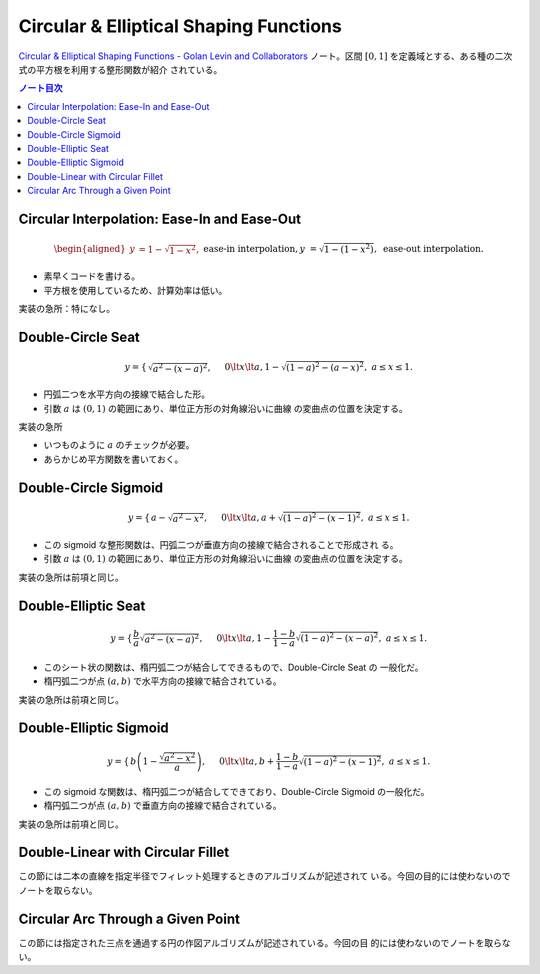 ======================================================================
Circular & Elliptical Shaping Functions
======================================================================

`Circular & Elliptical Shaping Functions - Golan Levin and Collaborators
<http://www.flong.com/archive/texts/code/shapers_circ/>`__ ノート。区間
:math:`{[0, 1]}` を定義域とする、ある種の二次式の平方根を利用する整形関数が紹介
されている。

.. contents:: ノート目次

Circular Interpolation: Ease-In and Ease-Out
======================================================================

.. math::

   \begin{aligned}
   y &= 1 - \sqrt{1 - x^2}, && \text{ease-in interpolation},\\
   y &= \sqrt{1 - (1 - x^2)}, && \text{ease-out interpolation}.\\
   \end{aligned}

* 素早くコードを書ける。
* 平方根を使用しているため、計算効率は低い。

実装の急所：特になし。

Double-Circle Seat
======================================================================

.. math::

   y = \begin{cases}
   \sqrt{a^2 - (x - a)^2}, && 0 \lt x \lt a,\\
   1 - \sqrt{(1 - a)^2 - (a - x)^2}, && a \le x \le 1.\\
   \end{cases}

* 円弧二つを水平方向の接線で結合した形。
* 引数 :math:`a` は :math:`{(0, 1)}` の範囲にあり、単位正方形の対角線沿いに曲線
  の変曲点の位置を決定する。

実装の急所

* いつものように :math:`a` のチェックが必要。
* あらかじめ平方関数を書いておく。

Double-Circle Sigmoid
======================================================================

.. math::

   y = \begin{cases}
   a - \sqrt{a^2 - x^2}, && 0 \lt x \lt a,\\
   a + \sqrt{(1 - a)^2 - (x - 1)^2}, && a \le x \le 1.\\
   \end{cases}

* この sigmoid な整形関数は、円弧二つが垂直方向の接線で結合されることで形成され
  る。
* 引数 :math:`a` は :math:`{(0, 1)}` の範囲にあり、単位正方形の対角線沿いに曲線
  の変曲点の位置を決定する。

実装の急所は前項と同じ。

Double-Elliptic Seat
======================================================================

.. math::

   y = \begin{cases}
   \dfrac{b}{a} \sqrt{a^2 - (x - a)^2}, && 0 \lt x \lt a,\\
   1 - \dfrac{1 - b}{1 - a} \sqrt{(1 - a)^2 - (x - a)^2}, && a \le x \le 1.\\
   \end{cases}

* このシート状の関数は、楕円弧二つが結合してできるもので、Double-Circle Seat の
  一般化だ。
* 楕円弧二つが点 :math:`{(a, b)}` で水平方向の接線で結合されている。

実装の急所は前項と同じ。

Double-Elliptic Sigmoid
======================================================================

.. math::

   y = \begin{cases}
   b \left(1 - \dfrac{\sqrt{a^2 - x^2} }{a} \right), && 0 \lt x \lt a,\\
   b + \dfrac{1 - b}{1 - a} \sqrt{(1 - a)^2 - (x - 1)^2}, && a \le x \le 1.\\
   \end{cases}

* この sigmoid な関数は、楕円弧二つが結合してできており、Double-Circle Sigmoid
  の一般化だ。
* 楕円弧二つが点 :math:`{(a, b)}` で垂直方向の接線で結合されている。

実装の急所は前項と同じ。

Double-Linear with Circular Fillet
======================================================================

この節には二本の直線を指定半径でフィレット処理するときのアルゴリズムが記述されて
いる。今回の目的には使わないのでノートを取らない。

Circular Arc Through a Given Point
======================================================================

この節には指定された三点を通過する円の作図アルゴリズムが記述されている。今回の目
的には使わないのでノートを取らない。
